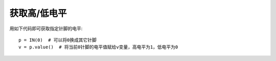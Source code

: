 获取高/低电平
==============

用如下代码即可获取指定针脚的电平::

    p = IN(0)  # 可以将0换成其它针脚
    v = p.value()  # 将当前0针脚的电平值赋给v变量，高电平为1，低电平为0
